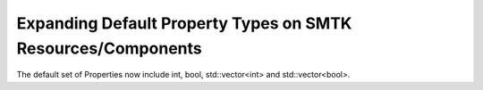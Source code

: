 Expanding Default Property Types on SMTK Resources/Components
=============================================================
The default set of Properties now include int, bool, std::vector<int> and std::vector<bool>.
